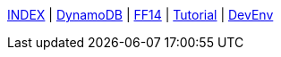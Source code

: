 
link:./../index.html[INDEX]
 | link:./../study/dynamoDB.html[DynamoDB]
 | link:./../ff14/ff14.html[FF14]
 | link:./../tutorial/tutorial.html[Tutorial]
 | link:./../memo/devEnv.html[DevEnv]